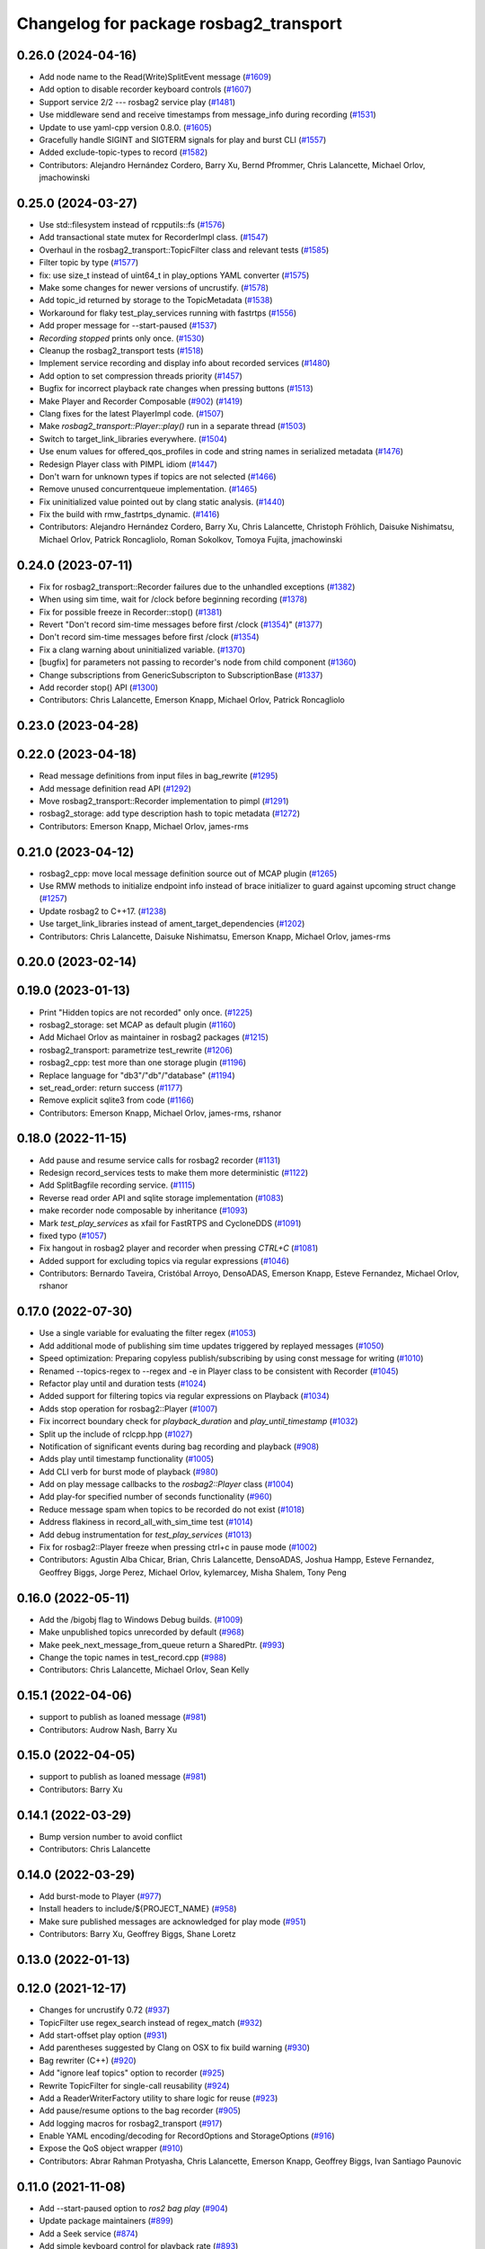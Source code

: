^^^^^^^^^^^^^^^^^^^^^^^^^^^^^^^^^^^^^^^
Changelog for package rosbag2_transport
^^^^^^^^^^^^^^^^^^^^^^^^^^^^^^^^^^^^^^^

0.26.0 (2024-04-16)
-------------------
* Add node name to the Read(Write)SplitEvent message (`#1609 <https://github.com/ros2/rosbag2/issues/1609>`_)
* Add option to disable recorder keyboard controls (`#1607 <https://github.com/ros2/rosbag2/issues/1607>`_)
* Support service 2/2 --- rosbag2 service play (`#1481 <https://github.com/ros2/rosbag2/issues/1481>`_)
* Use middleware send and receive timestamps from message_info during recording (`#1531 <https://github.com/ros2/rosbag2/issues/1531>`_)
* Update to use yaml-cpp version 0.8.0. (`#1605 <https://github.com/ros2/rosbag2/issues/1605>`_)
* Gracefully handle SIGINT and SIGTERM signals for play and burst CLI (`#1557 <https://github.com/ros2/rosbag2/issues/1557>`_)
* Added exclude-topic-types to record (`#1582 <https://github.com/ros2/rosbag2/issues/1582>`_)
* Contributors: Alejandro Hernández Cordero, Barry Xu, Bernd Pfrommer, Chris Lalancette, Michael Orlov, jmachowinski

0.25.0 (2024-03-27)
-------------------
* Use std::filesystem instead of rcpputils::fs (`#1576 <https://github.com/ros2/rosbag2/issues/1576>`_)
* Add transactional state mutex for RecorderImpl class. (`#1547 <https://github.com/ros2/rosbag2/issues/1547>`_)
* Overhaul in the rosbag2_transport::TopicFilter class and relevant tests (`#1585 <https://github.com/ros2/rosbag2/issues/1585>`_)
* Filter topic by type  (`#1577 <https://github.com/ros2/rosbag2/issues/1577>`_)
* fix: use size_t instead of uint64_t in play_options YAML converter (`#1575 <https://github.com/ros2/rosbag2/issues/1575>`_)
* Make some changes for newer versions of uncrustify. (`#1578 <https://github.com/ros2/rosbag2/issues/1578>`_)
* Add topic_id returned by storage to the TopicMetadata (`#1538 <https://github.com/ros2/rosbag2/issues/1538>`_)
* Workaround for flaky test_play_services running with fastrtps (`#1556 <https://github.com/ros2/rosbag2/issues/1556>`_)
* Add proper message for --start-paused (`#1537 <https://github.com/ros2/rosbag2/issues/1537>`_)
* `Recording stopped` prints only once. (`#1530 <https://github.com/ros2/rosbag2/issues/1530>`_)
* Cleanup the rosbag2_transport tests (`#1518 <https://github.com/ros2/rosbag2/issues/1518>`_)
* Implement service recording and display info about recorded services (`#1480 <https://github.com/ros2/rosbag2/issues/1480>`_)
* Add option to set compression threads priority (`#1457 <https://github.com/ros2/rosbag2/issues/1457>`_)
* Bugfix for incorrect playback rate changes when pressing buttons (`#1513 <https://github.com/ros2/rosbag2/issues/1513>`_)
* Make Player and Recorder Composable (`#902 <https://github.com/ros2/rosbag2/issues/902>`_) (`#1419 <https://github.com/ros2/rosbag2/issues/1419>`_)
* Clang fixes for the latest PlayerImpl code. (`#1507 <https://github.com/ros2/rosbag2/issues/1507>`_)
* Make `rosbag2_transport::Player::play()` run in a separate thread (`#1503 <https://github.com/ros2/rosbag2/issues/1503>`_)
* Switch to target_link_libraries everywhere. (`#1504 <https://github.com/ros2/rosbag2/issues/1504>`_)
* Use enum values for offered_qos_profiles in code and string names in serialized metadata (`#1476 <https://github.com/ros2/rosbag2/issues/1476>`_)
* Redesign Player class with PIMPL idiom (`#1447 <https://github.com/ros2/rosbag2/issues/1447>`_)
* Don't warn for unknown types if topics are not selected (`#1466 <https://github.com/ros2/rosbag2/issues/1466>`_)
* Remove unused concurrentqueue implementation. (`#1465 <https://github.com/ros2/rosbag2/issues/1465>`_)
* Fix uninitialized value pointed out by clang static analysis. (`#1440 <https://github.com/ros2/rosbag2/issues/1440>`_)
* Fix the build with rmw_fastrtps_dynamic. (`#1416 <https://github.com/ros2/rosbag2/issues/1416>`_)
* Contributors: Alejandro Hernández Cordero, Barry Xu, Chris Lalancette, Christoph Fröhlich, Daisuke Nishimatsu, Michael Orlov, Patrick Roncagliolo, Roman Sokolkov, Tomoya Fujita, jmachowinski

0.24.0 (2023-07-11)
-------------------
* Fix for rosbag2_transport::Recorder failures due to the unhandled exceptions (`#1382 <https://github.com/ros2/rosbag2/issues/1382>`_)
* When using sim time, wait for /clock before beginning recording (`#1378 <https://github.com/ros2/rosbag2/issues/1378>`_)
* Fix for possible freeze in Recorder::stop() (`#1381 <https://github.com/ros2/rosbag2/issues/1381>`_)
* Revert "Don't record sim-time messages before first /clock (`#1354 <https://github.com/ros2/rosbag2/issues/1354>`_)" (`#1377 <https://github.com/ros2/rosbag2/issues/1377>`_)
* Don't record sim-time messages before first /clock (`#1354 <https://github.com/ros2/rosbag2/issues/1354>`_)
* Fix a clang warning about uninitialized variable. (`#1370 <https://github.com/ros2/rosbag2/issues/1370>`_)
* [bugfix] for parameters not passing to recorder's node from child component (`#1360 <https://github.com/ros2/rosbag2/issues/1360>`_)
* Change subscriptions from GenericSubscripton to SubscriptionBase (`#1337 <https://github.com/ros2/rosbag2/issues/1337>`_)
* Add recorder stop() API (`#1300 <https://github.com/ros2/rosbag2/issues/1300>`_)
* Contributors: Chris Lalancette, Emerson Knapp, Michael Orlov, Patrick Roncagliolo

0.23.0 (2023-04-28)
-------------------

0.22.0 (2023-04-18)
-------------------
* Read message definitions from input files in bag_rewrite (`#1295 <https://github.com/ros2/rosbag2/issues/1295>`_)
* Add message definition read API (`#1292 <https://github.com/ros2/rosbag2/issues/1292>`_)
* Move rosbag2_transport::Recorder implementation to pimpl (`#1291 <https://github.com/ros2/rosbag2/issues/1291>`_)
* rosbag2_storage: add type description hash to topic metadata (`#1272 <https://github.com/ros2/rosbag2/issues/1272>`_)
* Contributors: Emerson Knapp, Michael Orlov, james-rms

0.21.0 (2023-04-12)
-------------------
* rosbag2_cpp: move local message definition source out of MCAP plugin (`#1265 <https://github.com/ros2/rosbag2/issues/1265>`_)
* Use RMW methods to initialize endpoint info instead of brace initializer to guard against upcoming struct change (`#1257 <https://github.com/ros2/rosbag2/issues/1257>`_)
* Update rosbag2 to C++17. (`#1238 <https://github.com/ros2/rosbag2/issues/1238>`_)
* Use target_link_libraries instead of ament_target_dependencies (`#1202 <https://github.com/ros2/rosbag2/issues/1202>`_)
* Contributors: Chris Lalancette, Daisuke Nishimatsu, Emerson Knapp, Michael Orlov, james-rms

0.20.0 (2023-02-14)
-------------------

0.19.0 (2023-01-13)
-------------------
* Print "Hidden topics are not recorded" only once. (`#1225 <https://github.com/ros2/rosbag2/issues/1225>`_)
* rosbag2_storage: set MCAP as default plugin (`#1160 <https://github.com/ros2/rosbag2/issues/1160>`_)
* Add Michael Orlov as maintainer in rosbag2 packages (`#1215 <https://github.com/ros2/rosbag2/issues/1215>`_)
* rosbag2_transport: parametrize test_rewrite (`#1206 <https://github.com/ros2/rosbag2/issues/1206>`_)
* rosbag2_cpp: test more than one storage plugin (`#1196 <https://github.com/ros2/rosbag2/issues/1196>`_)
* Replace language for "db3"/"db"/"database" (`#1194 <https://github.com/ros2/rosbag2/issues/1194>`_)
* set_read_order: return success (`#1177 <https://github.com/ros2/rosbag2/issues/1177>`_)
* Remove explicit sqlite3 from code (`#1166 <https://github.com/ros2/rosbag2/issues/1166>`_)
* Contributors: Emerson Knapp, Michael Orlov, james-rms, rshanor

0.18.0 (2022-11-15)
-------------------
* Add pause and resume service calls for rosbag2 recorder (`#1131 <https://github.com/ros2/rosbag2/issues/1131>`_)
* Redesign record_services tests to make them more deterministic (`#1122 <https://github.com/ros2/rosbag2/issues/1122>`_)
* Add SplitBagfile recording service. (`#1115 <https://github.com/ros2/rosbag2/issues/1115>`_)
* Reverse read order API and sqlite storage implementation (`#1083 <https://github.com/ros2/rosbag2/issues/1083>`_)
* make recorder node composable by inheritance (`#1093 <https://github.com/ros2/rosbag2/issues/1093>`_)
* Mark `test_play_services` as xfail for FastRTPS and CycloneDDS (`#1091 <https://github.com/ros2/rosbag2/issues/1091>`_)
* fixed typo (`#1057 <https://github.com/ros2/rosbag2/issues/1057>`_)
* Fix hangout in rosbag2 player and recorder when pressing `CTRL+C` (`#1081 <https://github.com/ros2/rosbag2/issues/1081>`_)
* Added support for excluding topics via regular expressions (`#1046 <https://github.com/ros2/rosbag2/issues/1046>`_)
* Contributors: Bernardo Taveira, Cristóbal Arroyo, DensoADAS, Emerson Knapp, Esteve Fernandez, Michael Orlov, rshanor

0.17.0 (2022-07-30)
-------------------
* Use a single variable for evaluating the filter regex (`#1053 <https://github.com/ros2/rosbag2/issues/1053>`_)
* Add additional mode of publishing sim time updates triggered by replayed messages (`#1050 <https://github.com/ros2/rosbag2/issues/1050>`_)
* Speed optimization: Preparing copyless publish/subscribing by using const message for writing (`#1010 <https://github.com/ros2/rosbag2/issues/1010>`_)
* Renamed --topics-regex to --regex and -e in Player class to be consistent with Recorder (`#1045 <https://github.com/ros2/rosbag2/issues/1045>`_)
* Refactor play until and duration tests (`#1024 <https://github.com/ros2/rosbag2/issues/1024>`_)
* Added support for filtering topics via regular expressions on Playback (`#1034 <https://github.com/ros2/rosbag2/issues/1034>`_)
* Adds stop operation for rosbag2::Player (`#1007 <https://github.com/ros2/rosbag2/issues/1007>`_)
* Fix incorrect boundary check for `playback_duration` and `play_until_timestamp` (`#1032 <https://github.com/ros2/rosbag2/issues/1032>`_)
* Split up the include of rclcpp.hpp (`#1027 <https://github.com/ros2/rosbag2/issues/1027>`_)
* Notification of significant events during bag recording and playback (`#908 <https://github.com/ros2/rosbag2/issues/908>`_)
* Adds play until timestamp functionality (`#1005 <https://github.com/ros2/rosbag2/issues/1005>`_)
* Add CLI verb for burst mode of playback (`#980 <https://github.com/ros2/rosbag2/issues/980>`_)
* Add on play message callbacks to the `rosbag2::Player` class (`#1004 <https://github.com/ros2/rosbag2/issues/1004>`_)
* Add play-for specified number of seconds functionality (`#960 <https://github.com/ros2/rosbag2/issues/960>`_)
* Reduce message spam when topics to be recorded do not exist (`#1018 <https://github.com/ros2/rosbag2/issues/1018>`_)
* Address flakiness in record_all_with_sim_time test (`#1014 <https://github.com/ros2/rosbag2/issues/1014>`_)
* Add debug instrumentation for `test_play_services` (`#1013 <https://github.com/ros2/rosbag2/issues/1013>`_)
* Fix for rosbag2::Player freeze when pressing ctrl+c in pause mode (`#1002 <https://github.com/ros2/rosbag2/issues/1002>`_)
* Contributors: Agustin Alba Chicar, Brian, Chris Lalancette, DensoADAS, Joshua Hampp, Esteve Fernandez, Geoffrey Biggs, Jorge Perez, Michael Orlov, kylemarcey, Misha Shalem, Tony Peng

0.16.0 (2022-05-11)
-------------------
* Add the /bigobj flag to Windows Debug builds. (`#1009 <https://github.com/ros2/rosbag2/issues/1009>`_)
* Make unpublished topics unrecorded by default (`#968 <https://github.com/ros2/rosbag2/issues/968>`_)
* Make peek_next_message_from_queue return a SharedPtr. (`#993 <https://github.com/ros2/rosbag2/issues/993>`_)
* Change the topic names in test_record.cpp (`#988 <https://github.com/ros2/rosbag2/issues/988>`_)
* Contributors: Chris Lalancette, Michael Orlov, Sean Kelly

0.15.1 (2022-04-06)
-------------------
* support to publish as loaned message (`#981 <https://github.com/ros2/rosbag2/issues/981>`_)
* Contributors: Audrow Nash, Barry Xu

0.15.0 (2022-04-05)
-------------------
* support to publish as loaned message (`#981 <https://github.com/ros2/rosbag2/issues/981>`_)
* Contributors: Barry Xu

0.14.1 (2022-03-29)
-------------------
* Bump version number to avoid conflict
* Contributors: Chris Lalancette

0.14.0 (2022-03-29)
-------------------
* Add burst-mode to Player (`#977 <https://github.com/ros2/rosbag2/issues/977>`_)
* Install headers to include/${PROJECT_NAME} (`#958 <https://github.com/ros2/rosbag2/issues/958>`_)
* Make sure published messages are acknowledged for play mode (`#951 <https://github.com/ros2/rosbag2/issues/951>`_)
* Contributors: Barry Xu, Geoffrey Biggs, Shane Loretz

0.13.0 (2022-01-13)
-------------------

0.12.0 (2021-12-17)
-------------------
* Changes for uncrustify 0.72 (`#937 <https://github.com/ros2/rosbag2/issues/937>`_)
* TopicFilter use regex_search instead of regex_match (`#932 <https://github.com/ros2/rosbag2/issues/932>`_)
* Add start-offset play option (`#931 <https://github.com/ros2/rosbag2/issues/931>`_)
* Add parentheses suggested by Clang on OSX to fix build warning (`#930 <https://github.com/ros2/rosbag2/issues/930>`_)
* Bag rewriter (C++) (`#920 <https://github.com/ros2/rosbag2/issues/920>`_)
* Add "ignore leaf topics" option to recorder (`#925 <https://github.com/ros2/rosbag2/issues/925>`_)
* Rewrite TopicFilter for single-call reusability (`#924 <https://github.com/ros2/rosbag2/issues/924>`_)
* Add a ReaderWriterFactory utility to share logic for reuse (`#923 <https://github.com/ros2/rosbag2/issues/923>`_)
* Add pause/resume options to the bag recorder (`#905 <https://github.com/ros2/rosbag2/issues/905>`_)
* Add logging macros for rosbag2_transport (`#917 <https://github.com/ros2/rosbag2/issues/917>`_)
* Enable YAML encoding/decoding for RecordOptions and StorageOptions (`#916 <https://github.com/ros2/rosbag2/issues/916>`_)
* Expose the QoS object wrapper (`#910 <https://github.com/ros2/rosbag2/issues/910>`_)
* Contributors: Abrar Rahman Protyasha, Chris Lalancette, Emerson Knapp, Geoffrey Biggs, Ivan Santiago Paunovic

0.11.0 (2021-11-08)
-------------------
* Add --start-paused option to `ros2 bag play` (`#904 <https://github.com/ros2/rosbag2/issues/904>`_)
* Update package maintainers (`#899 <https://github.com/ros2/rosbag2/issues/899>`_)
* Add a Seek service (`#874 <https://github.com/ros2/rosbag2/issues/874>`_)
* Add simple keyboard control for playback rate (`#893 <https://github.com/ros2/rosbag2/issues/893>`_)
* Contributors: Emerson Knapp, Ivan Santiago Paunovic, Michel Hidalgo

0.10.1 (2021-10-22)
-------------------

0.10.0 (2021-10-19)
-------------------
* Fix a bug on invalid pointer address when using "MESSAGE" compressio… (`#866 <https://github.com/ros2/rosbag2/issues/866>`_)
* Fix typo (`#880 <https://github.com/ros2/rosbag2/issues/880>`_)
* Use Reader's seek() method for seeking/jumping in Player (`#873 <https://github.com/ros2/rosbag2/issues/873>`_)
* keyboard controls for pause/resume toggle and play-next: (`#847 <https://github.com/ros2/rosbag2/issues/847>`_)
* Implement snapshot mechanism and corresponding ROS Service (`#850 <https://github.com/ros2/rosbag2/issues/850>`_)
* Circular Message Cache implementation for snapshot feature (`#844 <https://github.com/ros2/rosbag2/issues/844>`_)
* Add jump/seek API for Player class (`#826 <https://github.com/ros2/rosbag2/issues/826>`_)
* Restructure test_play_timing to one test per case, to see which times out (`#863 <https://github.com/ros2/rosbag2/issues/863>`_)
* Fix discovery silently stops after unknown msg type is found. (`#848 <https://github.com/ros2/rosbag2/issues/848>`_)
* Fixing deprecated subscriber callback warnings (`#852 <https://github.com/ros2/rosbag2/issues/852>`_)
* Bugfix for race condition in Player::peek_next_message_from_queue() (`#849 <https://github.com/ros2/rosbag2/issues/849>`_)
* added seek interface (`#836 <https://github.com/ros2/rosbag2/issues/836>`_)
* Update `PlayOptions::delay` to `rclcpp::Duration` to get nanosecond resolution (`#843 <https://github.com/ros2/rosbag2/issues/843>`_)
* Move notification about ready for playback inside play_messages_from_queue() (`#832 <https://github.com/ros2/rosbag2/issues/832>`_)
* Add wait for player to be ready for playback in Player::play_next() method (`#814 <https://github.com/ros2/rosbag2/issues/814>`_)
* Make sure the subscription exists before publishing messages (`#804 <https://github.com/ros2/rosbag2/issues/804>`_)
* Add delay option (`#789 <https://github.com/ros2/rosbag2/issues/789>`_)
* Copy recorder QoS profile to local variable so that temporary value isn't cleared (`#803 <https://github.com/ros2/rosbag2/issues/803>`_)
* test_play_services: fail gracefully on future error (`#798 <https://github.com/ros2/rosbag2/issues/798>`_)
* Recording with --all and --exclude fix (`#765 <https://github.com/ros2/rosbag2/issues/765>`_)
* Contributors: Abrar Rahman Protyasha, Barry Xu, Bastian Jäger, Cameron Miller, Emerson Knapp, Kosuke Takeuchi, Lei Liu, Louise Poubel, Michael Orlov, Piotr Jaroszek, sonia

0.9.0 (2021-05-17)
------------------
* Expose play_next service (`#767 <https://github.com/ros2/rosbag2/issues/767>`_)
* Add play_next() API to the player class (`#762 <https://github.com/ros2/rosbag2/issues/762>`_)
* Naive clock jump implementation - allows for clock reuse and simplified Player setup (`#754 <https://github.com/ros2/rosbag2/issues/754>`_)
* Rename Reader/Writer 'reset' to 'close' (`#760 <https://github.com/ros2/rosbag2/issues/760>`_)
* simply constructor for rosbag2_transport::Player (`#757 <https://github.com/ros2/rosbag2/issues/757>`_)
* Expose GetRate/SetRate services for playback (`#753 <https://github.com/ros2/rosbag2/issues/753>`_)
* Expose pause/resume related services on the Player (`#729 <https://github.com/ros2/rosbag2/issues/729>`_)
* remodel publication manager (`#749 <https://github.com/ros2/rosbag2/issues/749>`_)
* remove rosbag2_transport header (`#742 <https://github.com/ros2/rosbag2/issues/742>`_)
* use public recorder api in tests (`#741 <https://github.com/ros2/rosbag2/issues/741>`_)
* Use public player API in tests (`#740 <https://github.com/ros2/rosbag2/issues/740>`_)
* public recorder and player (`#739 <https://github.com/ros2/rosbag2/issues/739>`_)
* player owns the reader (`#725 <https://github.com/ros2/rosbag2/issues/725>`_)
* Contributors: Emerson Knapp, Karsten Knese, Michael Orlov

0.8.0 (2021-04-19)
------------------
* cleanup cmakelists (`#726 <https://github.com/ros2/rosbag2/issues/726>`_)
* turn recorder into a node (`#724 <https://github.com/ros2/rosbag2/issues/724>`_)
* turn player into a node (`#723 <https://github.com/ros2/rosbag2/issues/723>`_)
* Remove -Werror from builds, enable it in Action CI (`#722 <https://github.com/ros2/rosbag2/issues/722>`_)
* Split Rosbag2Transport into Player and Recorder classes - first pass to enable further progress (`#721 <https://github.com/ros2/rosbag2/issues/721>`_)
* /clock publisher in Player (`#695 <https://github.com/ros2/rosbag2/issues/695>`_)
* use rclcpp logging macros (`#715 <https://github.com/ros2/rosbag2/issues/715>`_)
* use rclcpp::Node for generic pub/sub (`#714 <https://github.com/ros2/rosbag2/issues/714>`_)
* PlayerClock initial implementation - Player functionally unchanged (`#689 <https://github.com/ros2/rosbag2/issues/689>`_)
* Fix bad_function_call by replacing rclcpp::spin_some with SingleThreadedExecutor (`#705 <https://github.com/ros2/rosbag2/issues/705>`_)
* rosbag2_py pybind wrapper for "record" - remove rosbag2_transport_py (`#702 <https://github.com/ros2/rosbag2/issues/702>`_)
* Add rosbag2_py::Player::play to replace rosbag2_transport_python version (`#693 <https://github.com/ros2/rosbag2/issues/693>`_)
* Fix and clarify logic in test_play filter test (`#690 <https://github.com/ros2/rosbag2/issues/690>`_)
* Explicitly add emersonknapp as maintainer (`#692 <https://github.com/ros2/rosbag2/issues/692>`_)
* Add QoS decoding translation for infinite durations to RMW_DURATION_INFINITE (`#684 <https://github.com/ros2/rosbag2/issues/684>`_)
* Contributors: Emerson Knapp, Karsten Knese

0.7.0 (2021-03-18)
------------------
* Add support for rmw_connextdds (`#671 <https://github.com/ros2/rosbag2/issues/671>`_)
* Use rosbag2_py for ros2 bag info (`#673 <https://github.com/ros2/rosbag2/issues/673>`_)
* Contributors: Andrea Sorbini, Karsten Knese

0.6.0 (2021-02-01)
------------------
* Fix build issues when rosbag2_storage is binary installed (`#585 <https://github.com/ros2/rosbag2/issues/585>`_)
* Regex and exclude fix for rosbag recorder (`#620 <https://github.com/ros2/rosbag2/issues/620>`_)
* Recorder --regex and --exclude options (`#604 <https://github.com/ros2/rosbag2/issues/604>`_)
* SQLite storage optimized by default (`#568 <https://github.com/ros2/rosbag2/issues/568>`_)
* Fixed playing if unknown message types exist (`#592 <https://github.com/ros2/rosbag2/issues/592>`_)
* Compress bag files in separate threads (`#506 <https://github.com/ros2/rosbag2/issues/506>`_)
* Stabilize test_record by reducing copies of executors and messages (`#576 <https://github.com/ros2/rosbag2/issues/576>`_)
* Contributors: Adam Dąbrowski, Chen Lihui, Emerson Knapp, P. J. Reed, Piotr Jaroszek

0.5.0 (2020-12-02)
------------------

0.4.0 (2020-11-19)
------------------
* add storage_config_uri (`#493 <https://github.com/ros2/rosbag2/issues/493>`_)
* Update the package.xml files with the latest Open Robotics maintainers (`#535 <https://github.com/ros2/rosbag2/issues/535>`_)
* resolve memory leak for serialized message (`#502 <https://github.com/ros2/rosbag2/issues/502>`_)
* Use shared logic for importing the rosbag2_transport_py library in Python (`#482 <https://github.com/ros2/rosbag2/issues/482>`_)
* fix missing target dependencies (`#479 <https://github.com/ros2/rosbag2/issues/479>`_)
* reenable cppcheck for rosbag2_transport (`#461 <https://github.com/ros2/rosbag2/issues/461>`_)
* More reliable topic remapping test (`#456 <https://github.com/ros2/rosbag2/issues/456>`_)
* Add split by time to recording (`#409 <https://github.com/ros2/rosbag2/issues/409>`_)
* export shared_queues_vendor (`#434 <https://github.com/ros2/rosbag2/issues/434>`_)
* Contributors: Dirk Thomas, Emerson Knapp, Karsten Knese, Michael Jeronimo, jhdcs

0.3.2 (2020-06-03)
------------------

0.3.1 (2020-06-01)
------------------
* Find rosbag2_cpp (tinyxml2) before rcl (`#423 <https://github.com/ros2/rosbag2/issues/423>`_)
* Shared publisher handle (`#420 <https://github.com/ros2/rosbag2/issues/420>`_)
* Contributors: Chris Lalancette, Karsten Knese

0.3.0 (2020-05-26)
------------------

0.2.8 (2020-05-18)
------------------
* Explicitly add DLL directories for Windows before importing (`#411 <https://github.com/ros2/rosbag2/issues/411>`_)
* Contributors: Jacob Perron

0.2.7 (2020-05-12)
------------------
* Remove MANUAL_BY_NODE liveliness usage (`#406 <https://github.com/ros2/rosbag2/issues/406>`_)
* Contributors: Ivan Santiago Paunovic

0.2.6 (2020-05-07)
------------------
* Correct usage of rcpputils::SharedLibrary loading. (`#400 <https://github.com/ros2/rosbag2/issues/400>`_)
* Contributors: Karsten Knese

0.2.5 (2020-04-30)
------------------
* add topic remapping option to rosbag2 play (`#388 <https://github.com/ros2/rosbag2/issues/388>`_)
* add missing test dependency (`#392 <https://github.com/ros2/rosbag2/issues/392>`_)
* use serialized message (`#386 <https://github.com/ros2/rosbag2/issues/386>`_)
* Adaptive playback qos based on recorded metadata (`#364 <https://github.com/ros2/rosbag2/issues/364>`_)
* Add loop option to rosbag play (`#361 <https://github.com/ros2/rosbag2/issues/361>`_)
* Move qos utilities to their own compilation unit (`#379 <https://github.com/ros2/rosbag2/issues/379>`_)
* Expose BaseReaderInterface's BagMetadata  (`#377 <https://github.com/ros2/rosbag2/issues/377>`_)
* Expose topic filter to command line (addresses `#342 <https://github.com/ros2/rosbag2/issues/342>`_) (`#363 <https://github.com/ros2/rosbag2/issues/363>`_)
* Fix Action CI tests to pass reliably (`#376 <https://github.com/ros2/rosbag2/issues/376>`_)
* Update GenericSubscription's handle_message signature (`#373 <https://github.com/ros2/rosbag2/issues/373>`_)
* Bridge CLI with transport (`#370 <https://github.com/ros2/rosbag2/issues/370>`_)
* Override QoS Profiles in CLI - Playback (`#356 <https://github.com/ros2/rosbag2/issues/356>`_)
* QoS Profile Overrides - Player (`#353 <https://github.com/ros2/rosbag2/issues/353>`_)
* Fix rosbag2_tests resource files and play_end_to_end test (`#362 <https://github.com/ros2/rosbag2/issues/362>`_)
* use ament_export_targets() (`#360 <https://github.com/ros2/rosbag2/issues/360>`_)
* Intelligently subscribe to topics according to their QoS profiles (`#355 <https://github.com/ros2/rosbag2/issues/355>`_)
* Add QoS Profile override to CLI (`#347 <https://github.com/ros2/rosbag2/issues/347>`_)
* Override Subscriber QoS - Record (`#346 <https://github.com/ros2/rosbag2/issues/346>`_)
* Replace poco dependency by rcutils (`#322 <https://github.com/ros2/rosbag2/issues/322>`_)
* Test all RMW implementations for rosbag2_transport (`#349 <https://github.com/ros2/rosbag2/issues/349>`_)
* Add filter for reading selective topics (`#302 <https://github.com/ros2/rosbag2/issues/302>`_)
* Disable adaptive qos subscription for now  (`#348 <https://github.com/ros2/rosbag2/issues/348>`_)
* Subscribe to topics using the common offered QoS (`#343 <https://github.com/ros2/rosbag2/issues/343>`_)
* Transaction based sqlite3 inserts (`#225 <https://github.com/ros2/rosbag2/issues/225>`_)
* Allow GenericPublisher / GenericSubscription to take a QoS profile (`#337 <https://github.com/ros2/rosbag2/issues/337>`_)
* Query offered QoS profiles for a topic and store in metadata (`#333 <https://github.com/ros2/rosbag2/issues/333>`_)
* Add QoS profiles field to metadata struct and provide serialization utilities (`#330 <https://github.com/ros2/rosbag2/issues/330>`_)
* include hidden topics (`#332 <https://github.com/ros2/rosbag2/issues/332>`_)
* Add playback rate command line arg (`#304 <https://github.com/ros2/rosbag2/issues/304>`_)
* Removed rosidl_generator_cpp in rosbag2_transport because it's not used (`#321 <https://github.com/ros2/rosbag2/issues/321>`_)
* Fix race condition in transport recorder (`#303 <https://github.com/ros2/rosbag2/issues/303>`_)
* [compression] Enable compression through ros2bag cli (`#263 <https://github.com/ros2/rosbag2/issues/263>`_)
* code style only: wrap after open parenthesis if not in one line (`#280 <https://github.com/ros2/rosbag2/issues/280>`_)
* Make rosbag2 a metapackage (`#241 <https://github.com/ros2/rosbag2/issues/241>`_)
* make ros tooling working group maintainer (`#211 <https://github.com/ros2/rosbag2/issues/211>`_)
* Contributors: Alejandro Hernández Cordero, Anas Abou Allaban, Dirk Thomas, Emerson Knapp, Karsten Knese, Mabel Zhang, Sriram Raghunathan, Zachary Michaels, carlossvg, ketatam

0.2.4 (2019-11-18)
------------------

0.2.3 (2019-11-18)
------------------
* Add CLI option to expose bagfile splitting. (`#203 <https://github.com/ros2/rosbag2/issues/203>`_)
* Delay subscriber asynchronous creation for opensplice in test_rosbag2_node. (`#196 <https://github.com/ros2/rosbag2/issues/196>`_)
* Modular Reader/Writer API. (`#205 <https://github.com/ros2/rosbag2/issues/205>`_)
* Contributors: Brian Marchi, Karsten Knese, Prajakta Gokhale

0.2.2 (2019-11-13)
------------------
* (API) Generate bagfile metadata in Writer (`#184 <https://github.com/ros2/rosbag2/issues/184>`_)
* Contributors: Zachary Michaels

0.2.1 (2019-10-23)
------------------
* Disable parameter event publishers on test nodes. (`#180 <https://github.com/ros2/rosbag2/issues/180>`_)
* Narrow down tests for topic discovery. (`#178 <https://github.com/ros2/rosbag2/issues/178>`_)
* Fix API for new Intra-Process communication. (`#143 <https://github.com/ros2/rosbag2/issues/143>`_)
* Add dependency on python_cmake_module. (`#188 <https://github.com/ros2/rosbag2/issues/188>`_)
* Add bagfile splitting support to storage_options. (`#182 <https://github.com/ros2/rosbag2/issues/182>`_)
* Fix the test failure of wrong messages count. (`#165 <https://github.com/ros2/rosbag2/issues/165>`_)
* Support for zero-copy message transport. (`#168 <https://github.com/ros2/rosbag2/issues/168>`_)
* Contributors: Alberto Soragna, ChenYing Kuo, Dan Rose, Karsten Knese, Mikael Arguedas, Zachary Michaels

0.2.0 (2019-09-26)
------------------
* fixup after API changes to Subscription in rclcpp (`#166 <https://github.com/ros2/rosbag2/issues/166>`_)
* disable some tests for connext (`#145 <https://github.com/ros2/rosbag2/issues/145>`_)
* disable plugins/tests which need rmw_fastrtps_cpp if unavailable (`#137 <https://github.com/ros2/rosbag2/issues/137>`_)
* Fix test failures on armhf (`#135 <https://github.com/ros2/rosbag2/issues/135>`_)
* Contributors: Karsten Knese, Prajakta Gokhale, William Woodall, ivanpauno

0.1.2 (2019-05-20)
------------------
* Fixes an init race condition (`#93 <https://github.com/ros2/rosbag2/issues/93>`_)
  * This could probably be a race condition, for ex: When we've create a subscriber in the API, and the subscriber has the data already available in the callback (Cause of existing publishers) the db entry for the particular topic would not be availalble, which in turn returns an SqliteException. This is cause write\_->create_topic() call is where we add the db entry for a particular topic. And, this leads to crashing before any recording.
  Locally I solved it by adding the db entry first, and if
  create_subscription fails, remove the topic entry from the db and also
  erase the subscription.
  Signed-off-by: Sriram Raghunathan <rsriram7@visteon.com>
  * Fix comments for pull request https://github.com/ros2/rosbag2/pull/93
  Signed-off-by: Sriram Raghunathan <rsriram7@visteon.com>
  * Added unit test case for remove_topics from db
  Signed-off-by: Sriram Raghunathan <rsriram7@visteon.com>
  * Fix unit tests failing by adding dependent test macros
  Signed-off-by: Sriram Raghunathan <rsriram7@visteon.com>
  * Fixes the linter errors
* Update troubleshooting reference to index.ros.org (`#120 <https://github.com/ros2/rosbag2/issues/120>`_)
  Signed-off-by: Michael Carroll <michael@openrobotics.org>
* Contributors: Michael Carroll, Sriram Raghunathan

0.1.1 (2019-05-09)
------------------
* fix condition to only apply pragma for GCC 8+ (`#117 <https://github.com/ros2/rosbag2/issues/117>`_)
* Contributors: Dirk Thomas

0.1.0 (2019-05-08)
------------------
* ignore cast function type warning (`#116 <https://github.com/ros2/rosbag2/issues/116>`_)
* changes to avoid deprecated API's (`#115 <https://github.com/ros2/rosbag2/issues/115>`_)
* Handle message type name with multiple namespace parts (`#114 <https://github.com/ros2/rosbag2/issues/114>`_)
* fix compilation against master (`#111 <https://github.com/ros2/rosbag2/issues/111>`_)
* fix logging signature (`#107 <https://github.com/ros2/rosbag2/issues/107>`_)
* use fastrtps static instead of dynamic (`#104 <https://github.com/ros2/rosbag2/issues/104>`_)
* enforce unique node names (`#86 <https://github.com/ros2/rosbag2/issues/86>`_)
* disable cppcheck (`#91 <https://github.com/ros2/rosbag2/issues/91>`_)
* Consistent node naming across ros2cli tools (`#60 <https://github.com/ros2/rosbag2/issues/60>`_)
* Contributors: AAlon, Dirk Thomas, Jacob Perron, Karsten Knese, William Woodall

0.0.5 (2018-12-27)
------------------

0.0.4 (2018-12-19)
------------------
* Improve queue usage (`#75 <https://github.com/bsinno/rosbag2/issues/75>`_)
* 0.0.3
* Play old bagfiles (`#69 <https://github.com/bsinno/rosbag2/issues/69>`_)
* Release fixups (`#72 <https://github.com/bsinno/rosbag2/issues/72>`_)
* Contributors: Andreas Holzner, Karsten Knese, Martin Idel

0.0.2 (2018-12-12)
------------------
* update maintainer email
* Contributors: Karsten Knese

0.0.1 (2018-12-11)
------------------
* Auto discovery of new topics (`#63 <https://github.com/ros2/rosbag2/issues/63>`_)
* Fix master build and small renamings (`#67 <https://github.com/ros2/rosbag2/issues/67>`_)
* rename topic_with_types to topic_metadata
* use converter options
* iterate_over_formatter
* GH-142 replace map with unordered map where possible (`#65 <https://github.com/ros2/rosbag2/issues/65>`_)
* Use converters when recording a bag file (`#57 <https://github.com/ros2/rosbag2/issues/57>`_)
* use uint8 for serialized message (`#61 <https://github.com/ros2/rosbag2/issues/61>`_)
* Renaming struct members for consistency (`#64 <https://github.com/ros2/rosbag2/issues/64>`_)
* Use converters when playing back files (`#56 <https://github.com/ros2/rosbag2/issues/56>`_)
* Implement converter plugin for CDR format and add converter plugins package (`#48 <https://github.com/ros2/rosbag2/issues/48>`_)
* Display bag summary using `ros2 bag info` (`#45 <https://github.com/ros2/rosbag2/issues/45>`_)
* GH-117 Check also for rclcpp::ok() when playing back messages (`#54 <https://github.com/ros2/rosbag2/issues/54>`_)
* Extract recorder from rosbag2_transport, fix test naming (`#44 <https://github.com/ros2/rosbag2/issues/44>`_)
* Introduce rosbag2_transport layer and CLI (`#38 <https://github.com/ros2/rosbag2/issues/38>`_)
* Contributors: Alessandro Bottero, Andreas Greimel, Andreas Holzner, Karsten Knese, Martin Idel
